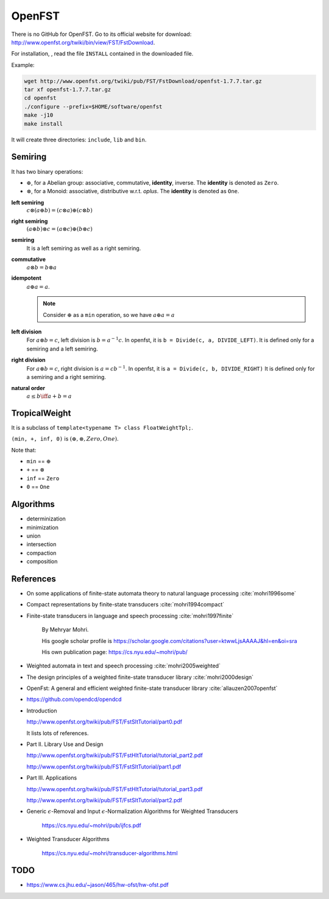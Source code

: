 
OpenFST
=======

There is no GitHub for OpenFST. Go to its official website
for download: `<http://www.openfst.org/twiki/bin/view/FST/FstDownload>`_.

For installation, , read the file ``INSTALL`` contained in the downloaded file.

Example:

.. code-block:: bash

  wget http://www.openfst.org/twiki/pub/FST/FstDownload/openfst-1.7.7.tar.gz
  tar xf openfst-1.7.7.tar.gz
  cd openfst
  ./configure --prefix=$HOME/software/openfst
  make -j10
  make install

It will create three directories: ``include``, ``lib`` and ``bin``.


Semiring
--------

It has two binary operations:

- :math:`\oplus`, for a Abelian group: associative, commutative, **identity**, inverse. The **identity** is denoted as ``Zero``.

- :math:`\otimes`, for a Monoid: associative, distributive w.r.t. `\oplus`. The **identity** is denoted as ``One``.


**left semiring**
  :math:`c\otimes (a\oplus b) = (c\otimes a) \oplus (c \otimes b)`

**right semiring**
  :math:`(a\oplus b) \otimes c = (a\otimes c) \oplus (b \otimes c)`

**semiring**
  It is a left semiring as well as a right semiring.

**commutative**
  :math:`a \otimes b = b \otimes a`

**idempotent**
  :math:`a \oplus a = a`.

  .. NOTE::

    Consider :math:`\oplus` as a ``min`` operation, so we have :math:`a \oplus a = a`

**left division**
  For :math:`a \otimes b = c`, left division is :math:`b = a^{-1} c`. In openfst, it is ``b = Divide(c, a, DIVIDE_LEFT)``.
  It is defined only for a semiring and a left semiring.

**right division**
  For :math:`a \otimes b = c`, right division is :math:`a = c b^{-1}`. In openfst, it is ``a = Divide(c, b, DIVIDE_RIGHT)``
  It is defined only for a semiring and a right semiring.

**natural order**
  :math:`a \leq b \iff a + b = a`

TropicalWeight
--------------

It is a subclass of ``template<typename T> class FloatWeightTpl;``.

``(min, +, inf, 0)`` is :math:`(\oplus, \otimes, Zero, One)`.

Note that:

- ``min`` == :math:`\oplus`
- ``+`` == :math:`\otimes`
- ``inf`` == ``Zero``
- ``0`` == ``One``

Algorithms
----------

- determinization
- minimization
- union
- intersection
- compaction
- composition


References
----------

- On some applications of finite-state automata theory to natural language processing :cite:`mohri1996some`

- Compact representations by finite-state transducers :cite:`mohri1994compact`

- Finite-state transducers in language and speech processing :cite:`mohri1997finite`

    By Mehryar Mohri.

    His google scholar profile is `<https://scholar.google.com/citations?user=ktwwLjsAAAAJ&hl=en&oi=sra>`_

    His own publication page: `<https://cs.nyu.edu/~mohri/pub/>`_

- Weighted automata in text and speech processing :cite:`mohri2005weighted`


- The design principles of a weighted finite-state transducer library :cite:`mohri2000design`

- OpenFst: A general and efficient weighted finite-state transducer library :cite:`allauzen2007openfst`

- https://github.com/opendcd/opendcd

- Introduction

  `<http://www.openfst.org/twiki/pub/FST/FstSltTutorial/part0.pdf>`_

  It lists lots of references.

- Part II. Library Use and Design

  `<http://www.openfst.org/twiki/pub/FST/FstHltTutorial/tutorial_part2.pdf>`_

  `<http://www.openfst.org/twiki/pub/FST/FstSltTutorial/part1.pdf>`_

- Part III. Applications

  `<http://www.openfst.org/twiki/pub/FST/FstHltTutorial/tutorial_part3.pdf>`_


  `<http://www.openfst.org/twiki/pub/FST/FstSltTutorial/part2.pdf>`_

- Generic :math:`\epsilon`-Removal and Input :math:`\epsilon`-Normalization Algorithms for Weighted
  Transducers

    https://cs.nyu.edu/~mohri/pub/ijfcs.pdf

- Weighted Transducer Algorithms

    `<https://cs.nyu.edu/~mohri/transducer-algorithms.html>`_


TODO
----

- https://www.cs.jhu.edu/~jason/465/hw-ofst/hw-ofst.pdf

